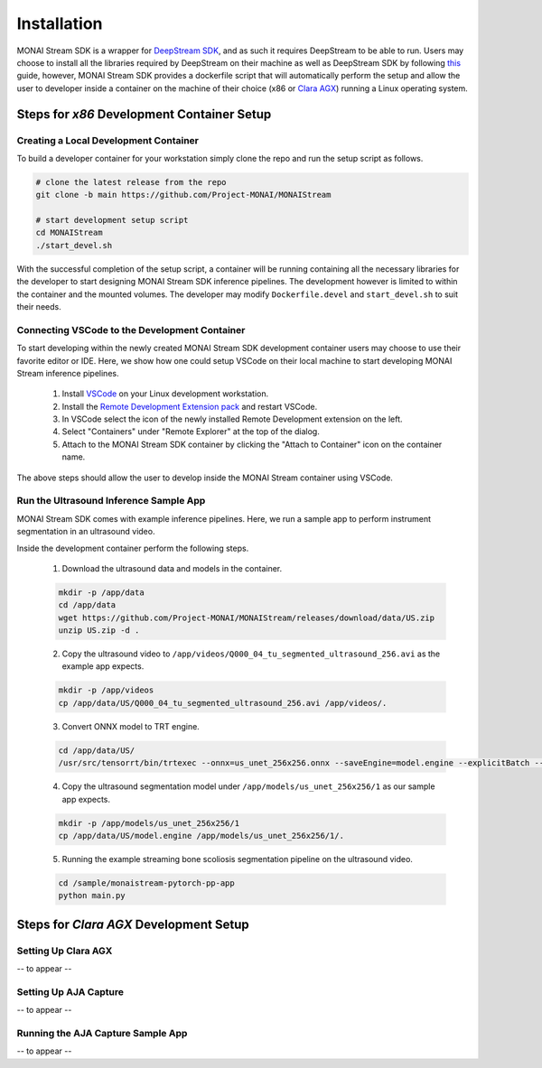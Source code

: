 ============
Installation
============

MONAI Stream SDK is a wrapper for `DeepStream SDK <https://developer.nvidia.com/deepstream-sdk>`_,
and as such it requires DeepStream to be able to run. Users may choose to install all the libraries
required by DeepStream on their machine as well as DeepStream SDK by following
`this <https://developer.nvidia.com/deepstream-getting-started>`_ guide, however, MONAI Stream SDK
provides a dockerfile script that will automatically perform the setup and allow the user to developer
inside a container on the machine of their choice (x86 or `Clara AGX <https://developer.nvidia.com/clara-agx-devkit>`_)
running a Linux operating system.

Steps for `x86` Development Container Setup
===========================================

Creating a Local Development Container
--------------------------------------

To build a developer container for your workstation simply clone the repo and run the setup script as follows.

.. code-block:: bash

    # clone the latest release from the repo
    git clone -b main https://github.com/Project-MONAI/MONAIStream

    # start development setup script
    cd MONAIStream
    ./start_devel.sh

With the successful completion of the setup script, a container will be running containing all the necessary libraries
for the developer to start designing MONAI Stream SDK inference pipelines. The development however is limited to within
the container and the mounted volumes. The developer may modify ``Dockerfile.devel`` and ``start_devel.sh`` to suit their
needs.

Connecting VSCode to the Development Container
----------------------------------------------

To start developing within the newly created MONAI Stream SDK development container users may choose to use their favorite
editor or IDE. Here, we show how one could setup VSCode on their local machine to start developing MONAI Stream inference
pipelines.

  1. Install `VSCode <https://code.visualstudio.com/download>`_ on your Linux development workstation.
  2. Install the `Remote Development Extension pack <https://marketplace.visualstudio.com/items?itemName=ms-vscode-remote.vscode-remote-extensionpack>`_ and restart VSCode.
  3. In VSCode select the icon |VSCodeRDE| of the newly installed Remote Development extension on the left.
  4. Select "Containers" under "Remote Explorer" at the top of the dialog.
     |VSCodeRemoteExplorer|
  5. Attach to the MONAI Stream SDK container by clicking the "Attach to Container" icon |VSCodeAttachContainer| on the container name.

  .. |VSCodeRDE| image:: ../images/vscode_remote_development_ext.png
    :alt: VSCode Remote Development Extension Icon

  .. |VSCodeRemoteExplorer| image:: ../images/vscode_remote_explorer.png
    :alt: VSCode Remote Development Extension Icon

  .. |VSCodeAttachContainer| image:: ../images/vscode_attach_container.png
    :alt: VSCode Remote Development Extension Icon

The above steps should allow the user to develop inside the MONAI Stream container using VSCode.

Run the Ultrasound Inference Sample App
---------------------------------------

MONAI Stream SDK comes with example inference pipelines. Here, we run a sample app
to perform instrument segmentation in an ultrasound video.

Inside the development container perform the following steps.

  1. Download the ultrasound data and models in the container.

  .. code-block:: bash
  
    mkdir -p /app/data
    cd /app/data
    wget https://github.com/Project-MONAI/MONAIStream/releases/download/data/US.zip
    unzip US.zip -d .

  2. Copy the ultrasound video to ``/app/videos/Q000_04_tu_segmented_ultrasound_256.avi`` as the example app expects.

  .. code-block:: bash
  
    mkdir -p /app/videos
    cp /app/data/US/Q000_04_tu_segmented_ultrasound_256.avi /app/videos/.

  3. Convert ONNX model to TRT engine.

  .. code-block:: bash

      cd /app/data/US/
      /usr/src/tensorrt/bin/trtexec --onnx=us_unet_256x256.onnx --saveEngine=model.engine --explicitBatch --verbose --workspace=5000

  4. Copy the ultrasound segmentation model under ``/app/models/us_unet_256x256/1`` as our sample app expects.

  .. code-block:: bash
  
    mkdir -p /app/models/us_unet_256x256/1
    cp /app/data/US/model.engine /app/models/us_unet_256x256/1/.

  5. Running the example streaming bone scoliosis segmentation pipeline on the ultrasound video.
  
  .. code-block:: bash
  
      cd /sample/monaistream-pytorch-pp-app
      python main.py


Steps for `Clara AGX` Development Setup
=======================================

Setting Up Clara AGX
--------------------

-- to appear --

Setting Up AJA Capture
----------------------

-- to appear --

Running the AJA Capture Sample App
----------------------------------

-- to appear --
